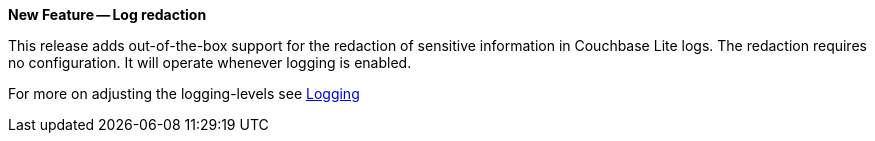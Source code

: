 *New Feature -- Log redaction*

This release adds out-of-the-box support for the redaction of sensitive information in Couchbase Lite logs.
The redaction requires no configuration.
It will operate whenever logging is enabled.

For more on adjusting the logging-levels see <<logging,Logging>>
